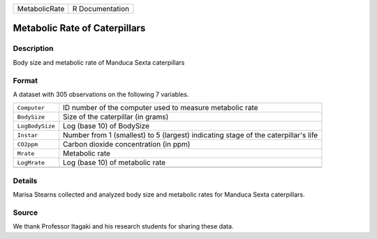 +---------------+-----------------+
| MetabolicRate | R Documentation |
+---------------+-----------------+

Metabolic Rate of Caterpillars
------------------------------

Description
~~~~~~~~~~~

Body size and metabolic rate of Manduca Sexta caterpillars

Format
~~~~~~

A dataset with 305 observations on the following 7 variables.

+-----------------------------------+-----------------------------------+
| ``Computer``                      | ID number of the computer used to |
|                                   | measure metabolic rate            |
+-----------------------------------+-----------------------------------+
| ``BodySize``                      | Size of the caterpillar (in       |
|                                   | grams)                            |
+-----------------------------------+-----------------------------------+
| ``LogBodySize``                   | Log (base 10) of BodySize         |
+-----------------------------------+-----------------------------------+
| ``Instar``                        | Number from 1 (smallest) to 5     |
|                                   | (largest) indicating stage of the |
|                                   | caterpillar's life                |
+-----------------------------------+-----------------------------------+
| ``CO2ppm``                        | Carbon dioxide concentration (in  |
|                                   | ppm)                              |
+-----------------------------------+-----------------------------------+
| ``Mrate``                         | Metabolic rate                    |
+-----------------------------------+-----------------------------------+
| ``LogMrate``                      | Log (base 10) of metabolic rate   |
+-----------------------------------+-----------------------------------+
|                                   |                                   |
+-----------------------------------+-----------------------------------+

Details
~~~~~~~

Marisa Stearns collected and analyzed body size and metabolic rates for
Manduca Sexta caterpillars.

Source
~~~~~~

We thank Professor Itagaki and his research students for sharing these
data.
